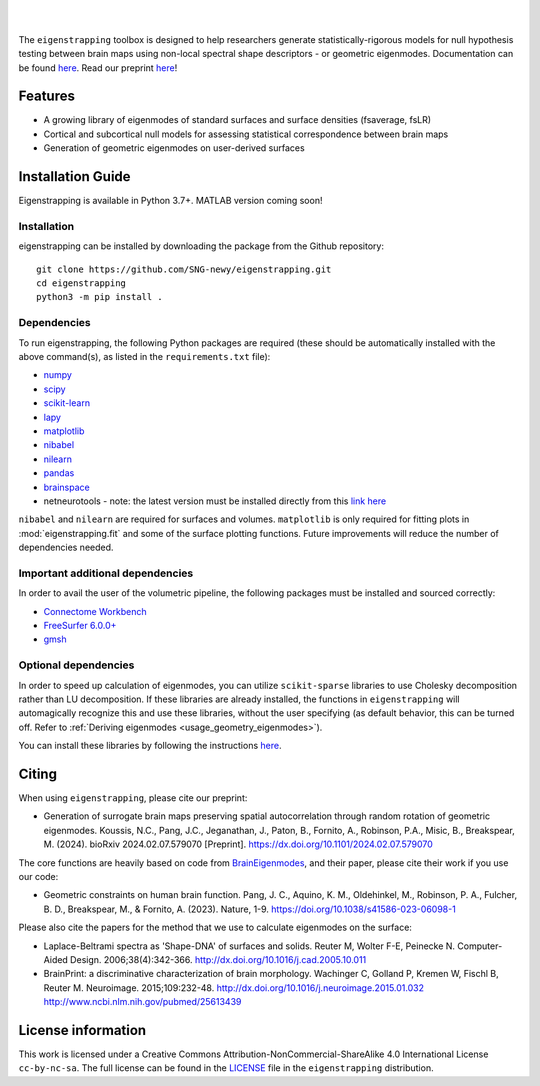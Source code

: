 
|
   
.. image:: https://zenodo.org/badge/710175458.svg
  :target: https://zenodo.org/doi/10.5281/zenodo.10583040
  :alt: Zenodo DOI

.. image:: https://github.com/SNG-newy/eigenstrapping/actions/workflows/tests.yml/badge.svg
  :target: https://github.com/SNG-newy/eigenstrapping/actions/workflows/tests.yml
  :alt: run-tests status
   
.. image:: https://github.com/SNG-newy/eigenstrapping/actions/workflows/docs.yml/badge.svg
  :target: https://eigenstrapping.readthedocs.io/en/latest/
  :alt: deploy-docs status

|

The ``eigenstrapping`` toolbox is designed to help researchers generate
statistically-rigorous models for null hypothesis testing between brain maps using
non-local spectral shape descriptors - or geometric eigenmodes.
Documentation can be found `here <https://eigenstrapping.readthedocs.io/en/latest/>`_. Read our preprint `here <https://dx.doi.org/10.1101/2024.02.07.579070>`_!

.. image:: ./docs/_static/main_figure.jpg
  :scale: 20%
  :align: center

Features
--------

- A growing library of eigenmodes of standard surfaces and surface densities (fsaverage, fsLR)
- Cortical and subcortical null models for assessing statistical correspondence between brain maps
- Generation of geometric eigenmodes on user-derived surfaces

Installation Guide
------------------

Eigenstrapping is available in Python 3.7+. MATLAB version coming soon!

Installation
============

eigenstrapping can be installed by downloading the package from the Github repository: ::

    git clone https://github.com/SNG-newy/eigenstrapping.git
    cd eigenstrapping
    python3 -m pip install .

Dependencies
============

To run eigenstrapping, the following Python packages are required (these should be automatically installed with the above command(s), as listed in the ``requirements.txt`` file):

* `numpy <https://numpy.org/>`_
* `scipy <https://scipy.org/scipylib/index.html>`_
* `scikit-learn <https://scikit-learn.org/stable/>`_
* `lapy <https://github.com/DeepMI/lapy>`_
* `matplotlib <https://matplotlib.org/>`_
* `nibabel <https://nipy.org/nibabel/index.html>`_
* `nilearn <https://nilearn.github.io/>`_
* `pandas <https://pandas.pydata.org/>`_
* `brainspace <https://github.com/MICA-MNI/BrainSpace/tree/master/>`_
* netneurotools - note: the latest version must be installed directly from this `link here <https://github.com/nikitas-k/netneurotools_scipyfix>`_

``nibabel`` and ``nilearn`` are required for surfaces and volumes. ``matplotlib`` 
is only required for fitting plots in :mod:`eigenstrapping.fit` and some of the surface 
plotting functions. Future improvements will reduce the number of dependencies
needed.

Important additional dependencies
=================================

In order to avail the user of the volumetric pipeline, the following packages must be installed and sourced correctly:

* `Connectome Workbench <https://www.humanconnectome.org/software/connectome-workbench>`_
* `FreeSurfer 6.0.0+ <https://surfer.nmr.mgh.harvard.edu/fswiki/DownloadAndInstall>`_
* `gmsh <https://gmsh.info/>`_

Optional dependencies
=====================

In order to speed up calculation of eigenmodes, you can utilize ``scikit-sparse`` libraries
to use Cholesky decomposition rather than LU decomposition. If these libraries are already
installed, the functions in ``eigenstrapping`` will automagically recognize this and use these
libraries, without the user specifying (as default behavior, this can be turned off. Refer to
:ref:`Deriving eigenmodes <usage_geometry_eigenmodes>`).

You can install these libraries by following the instructions `here <https://github.com/scikit-sparse/scikit-sparse>`_.

Citing
------

When using ``eigenstrapping``, please cite our preprint:

* Generation of surrogate brain maps preserving spatial autocorrelation through random rotation of geometric eigenmodes. Koussis, N.C., Pang, J.C., Jeganathan, J., Paton, B., Fornito, A., Robinson, P.A., Misic, B., Breakspear, M. (2024). bioRxiv 2024.02.07.579070 [Preprint]. `<https://dx.doi.org/10.1101/2024.02.07.579070>`_

The core functions are heavily based on code from `BrainEigenmodes <https://github.com/NSBLab/BrainEigenmodes>`_, and their paper, please cite their work if you use our code:

* Geometric constraints on human brain function. Pang, J. C., Aquino, K. M., Oldehinkel, M., Robinson, P. A., Fulcher, B. D., Breakspear, M., & Fornito, A. (2023). Nature, 1-9. `<https://doi.org/10.1038/s41586-023-06098-1>`_

Please also cite the papers for the method that we use to calculate eigenmodes on the surface:

* Laplace-Beltrami spectra as 'Shape-DNA' of surfaces and solids. Reuter M, Wolter F-E, Peinecke N. Computer-Aided Design. 2006;38(4):342-366. `<http://dx.doi.org/10.1016/j.cad.2005.10.011>`_

* BrainPrint: a discriminative characterization of brain morphology. Wachinger C, Golland P, Kremen W, Fischl B, Reuter M. Neuroimage. 2015;109:232-48. `<http://dx.doi.org/10.1016/j.neuroimage.2015.01.032>`_ `<http://www.ncbi.nlm.nih.gov/pubmed/25613439>`_

License information
-------------------

This work is licensed under a
Creative Commons Attribution-NonCommercial-ShareAlike 4.0 International License ``cc-by-nc-sa``.
The full license can be found in the
`LICENSE <https://github.com/SNG-newy/eigenstrapping/blob/main/
/LICENSE>`_ file in the ``eigenstrapping`` distribution.
